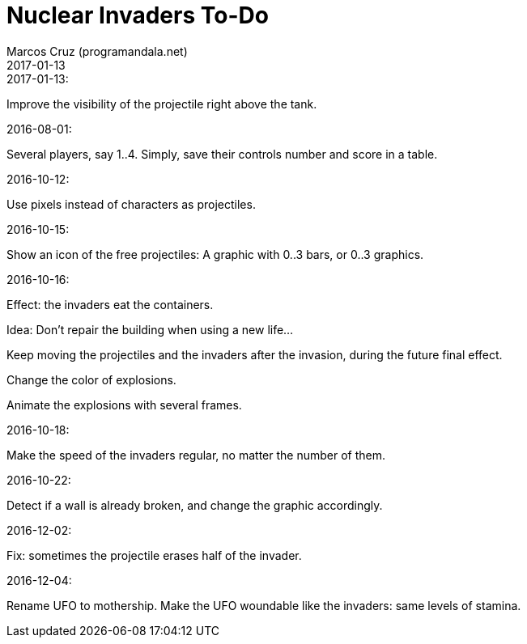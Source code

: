 = Nuclear Invaders To-Do
:author: Marcos Cruz (programandala.net)
:revdate: 2017-01-13

.2017-01-13:

Improve the visibility of the projectile right above the tank.

.2016-08-01:

Several players, say 1..4. Simply, save their controls number and score in a
table.

.2016-10-12:

Use pixels instead of characters as projectiles.

.2016-10-15:

Show an icon of the free projectiles: A graphic with 0..3 bars, or
0..3 graphics.

.2016-10-16:

Effect: the invaders eat the containers.

Idea: Don't repair the building when using a new life...

Keep moving the projectiles and the invaders after the invasion,
during the future final effect.

Change the color of explosions.

Animate the explosions with several frames.

.2016-10-18:

Make the speed of the invaders regular, no matter the number of them.

.2016-10-22:

Detect if a wall is already broken, and change the graphic
accordingly.

.2016-12-02:

Fix: sometimes the projectile erases half of the invader.

.2016-12-04:

Rename UFO to mothership.
Make the UFO woundable like the invaders: same levels of stamina.
